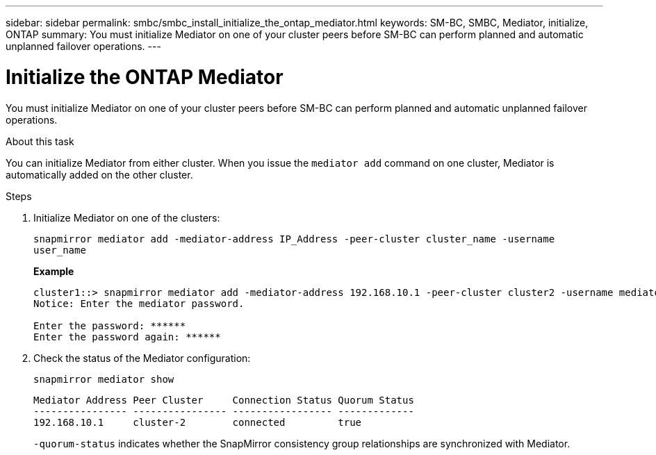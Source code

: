---
sidebar: sidebar
permalink: smbc/smbc_install_initialize_the_ontap_mediator.html
keywords: SM-BC, SMBC, Mediator, initialize, ONTAP
summary: You must initialize Mediator on one of your cluster peers before SM-BC can perform planned and automatic unplanned failover operations.
---

= Initialize the ONTAP Mediator
:hardbreaks:
:nofooter:
:icons: font
:linkattrs:
:imagesdir: ../media/

[.lead]
You must initialize Mediator on one of your cluster peers before SM-BC can perform planned and automatic unplanned failover operations.

.About this task

You can initialize Mediator from either cluster. When you issue the `mediator add` command on one cluster, Mediator is automatically added on the other cluster.

.Steps

. Initialize Mediator on one of the clusters:
+
`snapmirror mediator add -mediator-address IP_Address -peer-cluster cluster_name -username user_name`
+
*Example*
+
....
cluster1::> snapmirror mediator add -mediator-address 192.168.10.1 -peer-cluster cluster2 -username mediatoradmin
Notice: Enter the mediator password.

Enter the password: ******
Enter the password again: ******
....

. Check the status of the Mediator configuration:
+
`snapmirror mediator show`
+
....
Mediator Address Peer Cluster     Connection Status Quorum Status
---------------- ---------------- ----------------- -------------
192.168.10.1     cluster-2        connected         true
....
+
`-quorum-status` indicates whether the SnapMirror consistency group relationships are synchronized with Mediator.
